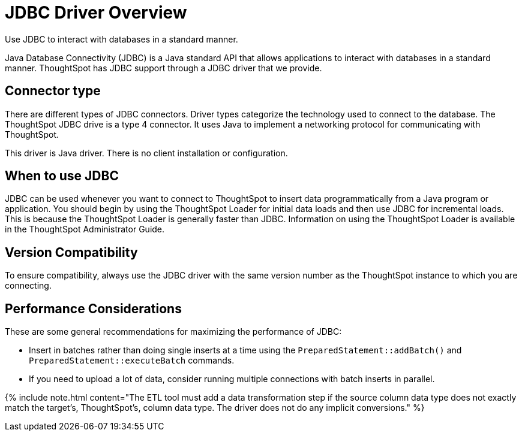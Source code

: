 = JDBC Driver Overview
:last_updated: tbd


Use JDBC to interact with databases in a standard manner.

Java Database Connectivity (JDBC) is a Java standard API that allows applications to interact with databases in a standard manner.
ThoughtSpot has JDBC support through a JDBC driver that we provide.

== Connector type

There are different types of JDBC connectors.
Driver types categorize the technology used to connect to the database.
The ThoughtSpot JDBC drive is a type 4 connector.
It uses Java to implement a networking protocol for communicating with ThoughtSpot.

This driver is Java driver.
There is no client installation or configuration.

== When to use JDBC

JDBC can be used whenever you want to connect to ThoughtSpot to insert data programmatically from a Java program or application.
You should begin by using the ThoughtSpot Loader for initial data loads and then use JDBC for incremental loads.
This is because the ThoughtSpot Loader is generally faster than JDBC.
Information on using the ThoughtSpot Loader is available in the ThoughtSpot Administrator Guide.

== Version Compatibility

To ensure compatibility, always use the JDBC driver with the same version number as the ThoughtSpot instance to which you are connecting.

== Performance Considerations

These are some general recommendations for maximizing the performance of JDBC:

* Insert in batches rather than doing single inserts at a time using the `PreparedStatement::addBatch()` and `PreparedStatement::executeBatch` commands.
* If you need to upload a lot of data, consider running multiple connections with batch inserts in parallel.

{% include note.html content="The ETL tool must add a data transformation step if the source column data type does not exactly match the target's, ThoughtSpot's, column data type.
The driver does not do any implicit conversions." %}
